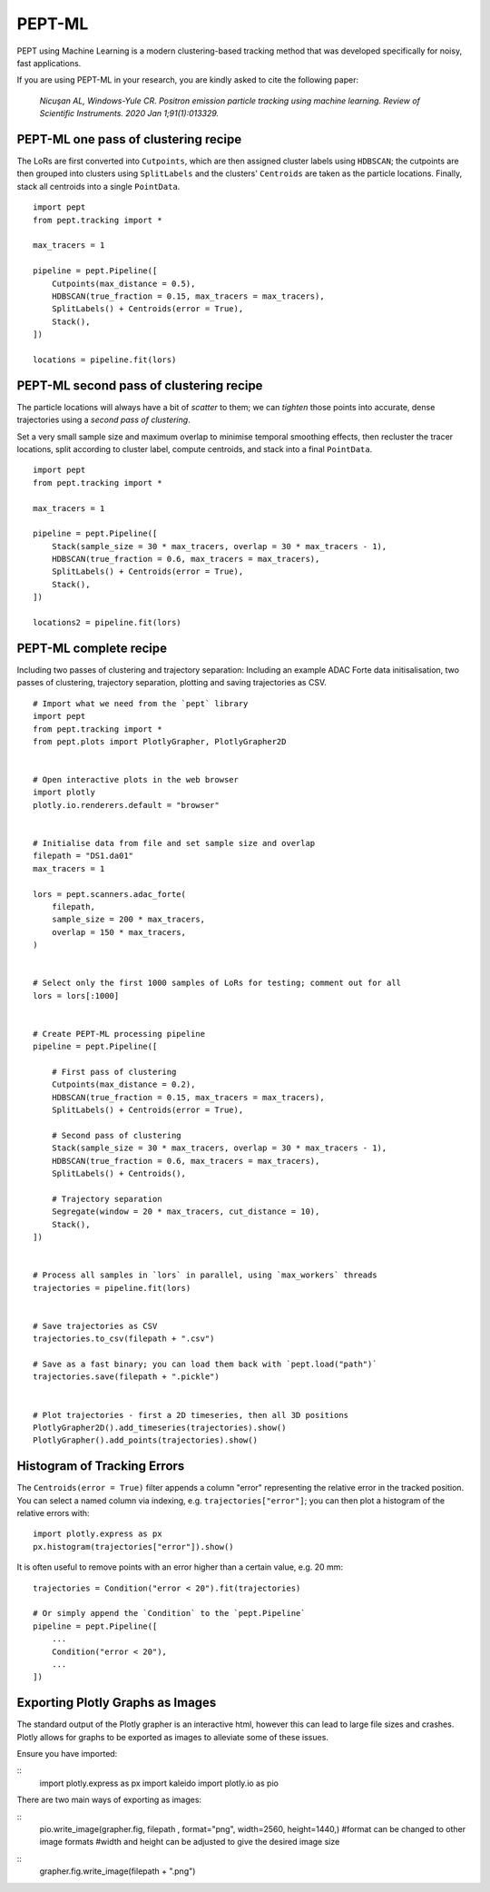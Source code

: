PEPT-ML
=======

PEPT using Machine Learning is a modern clustering-based tracking method that was developed specifically for noisy, fast applications.

If you are using PEPT-ML in your research, you are kindly asked to cite the following paper:

    *Nicuşan AL, Windows-Yule CR. Positron emission particle tracking using machine learning. Review of Scientific Instruments. 2020 Jan 1;91(1):013329.*


PEPT-ML one pass of clustering recipe
-------------------------------------

The LoRs are first converted into ``Cutpoints``, which are then assigned cluster labels using ``HDBSCAN``; the cutpoints are then grouped into clusters using ``SplitLabels`` and the clusters' ``Centroids`` are taken as the particle locations. Finally, stack all centroids into a single ``PointData``.

::

    import pept
    from pept.tracking import *

    max_tracers = 1

    pipeline = pept.Pipeline([
        Cutpoints(max_distance = 0.5),
        HDBSCAN(true_fraction = 0.15, max_tracers = max_tracers),
        SplitLabels() + Centroids(error = True),
        Stack(),
    ])

    locations = pipeline.fit(lors)



PEPT-ML second pass of clustering recipe
----------------------------------------

The particle locations will always have a bit of *scatter* to them; we can *tighten* those points into accurate, dense trajectories using a *second pass of clustering*.

Set a very small sample size and maximum overlap to minimise temporal smoothing effects, then recluster the tracer locations, split according to cluster label, compute centroids, and stack into a final ``PointData``.


::

    import pept
    from pept.tracking import *

    max_tracers = 1

    pipeline = pept.Pipeline([
        Stack(sample_size = 30 * max_tracers, overlap = 30 * max_tracers - 1),
        HDBSCAN(true_fraction = 0.6, max_tracers = max_tracers),
        SplitLabels() + Centroids(error = True),
        Stack(),
    ])

    locations2 = pipeline.fit(lors)



PEPT-ML complete recipe
-----------------------

Including two passes of clustering and trajectory separation:
Including an example ADAC Forte data initisalisation, two passes of clustering,
trajectory separation, plotting and saving trajectories as CSV.


::

    # Import what we need from the `pept` library
    import pept
    from pept.tracking import *
    from pept.plots import PlotlyGrapher, PlotlyGrapher2D


    # Open interactive plots in the web browser
    import plotly
    plotly.io.renderers.default = "browser"


    # Initialise data from file and set sample size and overlap
    filepath = "DS1.da01"
    max_tracers = 1

    lors = pept.scanners.adac_forte(
        filepath,
        sample_size = 200 * max_tracers,
        overlap = 150 * max_tracers,
    )


    # Select only the first 1000 samples of LoRs for testing; comment out for all
    lors = lors[:1000]


    # Create PEPT-ML processing pipeline
    pipeline = pept.Pipeline([

        # First pass of clustering
        Cutpoints(max_distance = 0.2),
        HDBSCAN(true_fraction = 0.15, max_tracers = max_tracers),
        SplitLabels() + Centroids(error = True),

        # Second pass of clustering
        Stack(sample_size = 30 * max_tracers, overlap = 30 * max_tracers - 1),
        HDBSCAN(true_fraction = 0.6, max_tracers = max_tracers),
        SplitLabels() + Centroids(),

        # Trajectory separation
        Segregate(window = 20 * max_tracers, cut_distance = 10),
        Stack(),
    ])


    # Process all samples in `lors` in parallel, using `max_workers` threads
    trajectories = pipeline.fit(lors)


    # Save trajectories as CSV
    trajectories.to_csv(filepath + ".csv")

    # Save as a fast binary; you can load them back with `pept.load("path")`
    trajectories.save(filepath + ".pickle")


    # Plot trajectories - first a 2D timeseries, then all 3D positions
    PlotlyGrapher2D().add_timeseries(trajectories).show()
    PlotlyGrapher().add_points(trajectories).show()



Histogram of Tracking Errors
----------------------------

The ``Centroids(error = True)`` filter appends a column "error" representing the relative error
in the tracked position. You can select a named column via indexing, e.g. ``trajectories["error"]``;
you can then plot a histogram of the relative errors with:

::

    import plotly.express as px
    px.histogram(trajectories["error"]).show()


It is often useful to remove points with an error higher than a certain value, e.g. 20 mm:

::

    trajectories = Condition("error < 20").fit(trajectories)

    # Or simply append the `Condition` to the `pept.Pipeline`
    pipeline = pept.Pipeline([
        ...
        Condition("error < 20"),
        ...
    ])



Exporting Plotly Graphs as Images
---------------------------------

The standard output of the Plotly grapher is an interactive html, however this can lead to large file sizes and crashes. Plotly allows for graphs to be exported as images to alleviate some of these issues.

Ensure you have imported:

::
      import plotly.express as px
      import kaleido
      import plotly.io as pio

There are two main ways of exporting as images:

::
      pio.write_image(grapher.fig, filepath , format="png", width=2560, height=1440,)
      #format can be changed to other image formats
      #width and height can be adjusted to give the desired image size

::
      grapher.fig.write_image(filepath + ".png")
